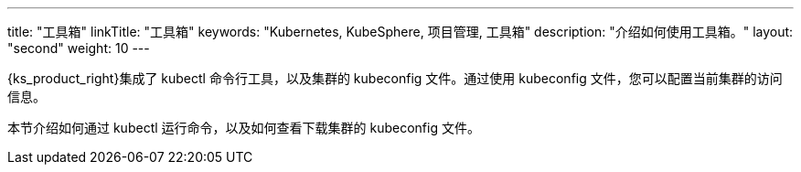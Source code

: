 ---
title: "工具箱"
linkTitle: "工具箱"
keywords: "Kubernetes, KubeSphere, 项目管理, 工具箱"
description: "介绍如何使用工具箱。"
layout: "second"
weight: 10
---

{ks_product_right}集成了 kubectl 命令行工具，以及集群的 kubeconfig 文件。通过使用 kubeconfig 文件，您可以配置当前集群的访问信息。

本节介绍如何通过 kubectl 运行命令，以及如何查看下载集群的 kubeconfig 文件。

ifeval::["{file_output_type}" == "pdf"]
== 产品版本

本文档适用于{ks_product_left} v4.1.0 版本。

== 读者对象

本文档主要适用于以下读者：

* {ks_product_right}用户

* 交付工程师

* 运维工程师

* 售后工程师


== 修订记录

[%header,cols="1a,1a,3a"]
|===
|文档版本 |发布日期 |修改说明

|01
|{pdf_releaseDate}
|第一次正式发布。
|===
endif::[]
